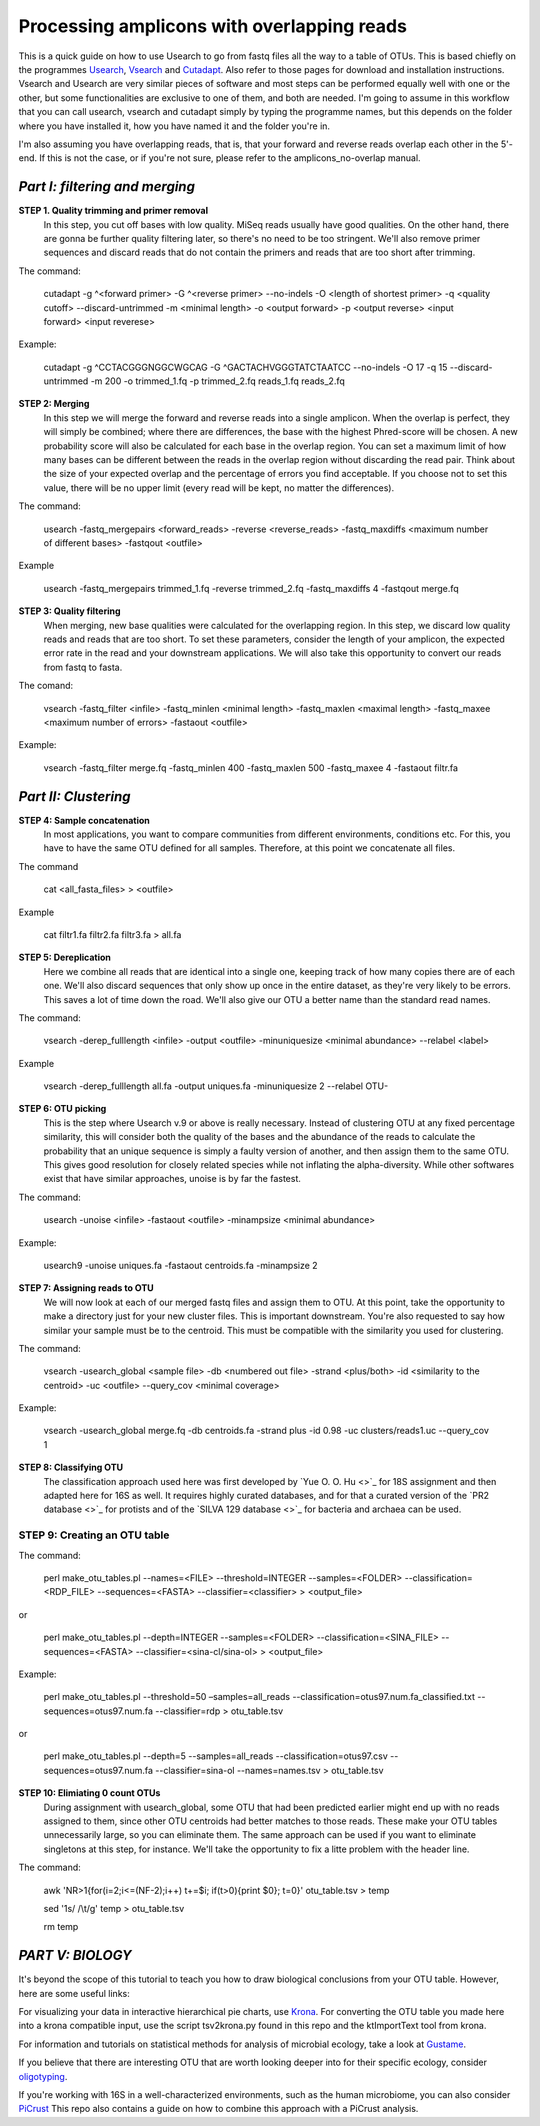 Processing amplicons with overlapping reads
===========================================


This is a quick guide on how to use Usearch to go from fastq files all the way to a table of OTUs. This is based chiefly on the programmes `Usearch <http://drive5.com/usearch/>`_, `Vsearch <https://github.com/torognes/vsearch>`_  and `Cutadapt <https://github.com/marcelm/cutadapt>`_. Also refer to those pages for download and installation instructions. Vsearch and Usearch are very similar pieces of software and most steps can be performed equally well with one or the other, but some functionalities are exclusive to one of them, and both are needed. I'm going to assume in this workflow that you can call usearch, vsearch and cutadapt simply by typing the programme names, but this depends on the folder where you have installed it, how you have named it and the folder you're in.

I'm also assuming you have overlapping reads, that is, that your forward and reverse reads overlap each other in the 5'-end. If this is not the case, or if you're not sure, please refer to the amplicons_no-overlap manual.

*Part I: filtering and merging*
-------------------------------

**STEP 1. Quality trimming and primer removal**
	In this step, you cut off bases with low quality. MiSeq reads usually have good qualities. On the other hand, there are gonna be further quality filtering later, so there's no need to be too stringent. We'll also remove primer sequences and discard reads that do not contain the primers and reads that are too short after trimming.

The command:

	cutadapt -g ^<forward primer> -G ^<reverse primer> --no-indels -O <length of shortest primer> -q <quality cutoff> --discard-untrimmed -m <minimal length> -o <output forward> -p <output reverse> <input forward> <input reverese>

Example:

	cutadapt -g ^CCTACGGGNGGCWGCAG -G ^GACTACHVGGGTATCTAATCC --no-indels -O 17 -q 15 --discard-untrimmed -m 200 -o trimmed_1.fq -p trimmed_2.fq reads_1.fq reads_2.fq


**STEP 2: Merging**
	In this step we will merge the forward and reverse reads into a single amplicon. When the overlap is perfect, they will simply be combined; where there are differences, the base with the highest Phred-score will be chosen. A new probability score will also be calculated for each base in the overlap region. You can set a maximum limit of how many bases can be different between the reads in the overlap region without discarding the read pair. Think about the size of your expected overlap and the percentage of errors you find acceptable. If you choose not to set this value, there will be no upper limit (every read will be kept, no matter the differences).

The command:

	usearch -fastq_mergepairs <forward_reads> -reverse <reverse_reads> -fastq_maxdiffs <maximum number of different bases> -fastqout <outfile>

Example

	usearch -fastq_mergepairs trimmed_1.fq -reverse trimmed_2.fq -fastq_maxdiffs 4 -fastqout merge.fq


**STEP 3: Quality filtering**
	When merging, new base qualities were calculated for the overlapping region. In this step, we discard low quality reads and reads that are too short. To set these parameters, consider the length of your amplicon, the expected error rate in the read and your downstream applications. We will also take this opportunity to convert our reads from fastq to fasta.

The comand:

	vsearch -fastq_filter <infile> -fastq_minlen <minimal length> -fastq_maxlen <maximal length> -fastq_maxee <maximum number of errors> -fastaout <outfile>

Example:

	vsearch -fastq_filter merge.fq -fastq_minlen 400 -fastq_maxlen 500 -fastq_maxee 4 -fastaout filtr.fa


*Part II: Clustering*
---------------------
	
**STEP 4: Sample concatenation**
	In most applications, you want to compare communities from different environments, conditions etc. For this, you have to have the same OTU defined for all samples. Therefore, at this point we concatenate all files.

The command

	cat <all_fasta_files> > <outfile>

Example

	cat filtr1.fa filtr2.fa filtr3.fa > all.fa

**STEP 5: Dereplication**
	Here we combine all reads that are identical into a single one, keeping track of how many copies there are of each one. We'll also discard sequences that only show up once in the entire dataset, as they're very likely to be errors. This saves a lot of time down the road. We'll also give our OTU a better name than the standard read names.

The command:

	vsearch -derep_fulllength <infile> -output <outfile> -minuniquesize <minimal abundance> --relabel <label>
	
Example

	vsearch -derep_fulllength all.fa -output uniques.fa -minuniquesize 2 --relabel OTU-



**STEP 6: OTU picking**
	This is the step where Usearch v.9 or above is really necessary. Instead of clustering OTU at any fixed percentage similarity, this will consider both the quality of the bases and the abundance of the reads to calculate the probability that an unique sequence is simply a faulty version of another, and then assign them to the same OTU. This gives good resolution for closely related species while not inflating the alpha-diversity. While other softwares exist that have similar approaches, unoise is by far the fastest.

The command:

	usearch -unoise <infile> -fastaout <outfile> -minampsize <minimal abundance>
	
Example:

	usearch9 -unoise uniques.fa -fastaout centroids.fa -minampsize 2

**STEP 7: Assigning reads to OTU**
	We will now look at each of our merged fastq files and assign them to OTU. At this point, take the opportunity to make a directory just for your new cluster files. This is important downstream. You're also requested to say how similar your sample must be to the centroid. This must be compatible with the similarity you used for clustering.

The command:

	vsearch -usearch_global <sample file> -db <numbered out file> -strand <plus/both> -id <similarity to the centroid> -uc <outfile> --query_cov <minimal coverage>

Example:

	vsearch -usearch_global merge.fq -db centroids.fa -strand plus -id 0.98 -uc clusters/reads1.uc --query_cov 1


**STEP 8: Classifying OTU**
	The classification approach used here was first developed by `Yue O. O. Hu <>`_ for 18S assignment and then adapted here for 16S as well. It requires highly curated databases, and for that a curated version of the `PR2 database <>`_ for protists and of the `SILVA 129 database <>`_ for bacteria and archaea can be used.
	
	
**STEP 9: Creating an OTU table**
.....

The command:

	perl make_otu_tables.pl --names=<FILE> --threshold=INTEGER --samples=<FOLDER> --classification=<RDP_FILE> --sequences=<FASTA> --classifier=<classifier> > <output_file>

or

	perl make_otu_tables.pl --depth=INTEGER --samples=<FOLDER> --classification=<SINA_FILE> --sequences=<FASTA> --classifier=<sina-cl/sina-ol> > <output_file>


Example:

	perl make_otu_tables.pl --threshold=50 –samples=all_reads --classification=otus97.num.fa_classified.txt --sequences=otus97.num.fa --classifier=rdp > otu_table.tsv

or

	perl make_otu_tables.pl --depth=5 --samples=all_reads --classification=otus97.csv --sequences=otus97.num.fa --classifier=sina-ol --names=names.tsv > otu_table.tsv

**STEP 10: Elimiating 0 count OTUs**
	During assignment with usearch_global, some OTU that had been predicted earlier might end up with no reads assigned to them, since other OTU centroids had better matches to those reads. These make your OTU tables unnecessarily large, so you can eliminate them. The same approach can be used if you want to eliminate singletons at this step, for instance. We'll take the opportunity to fix a litte problem with the header line.
	
The command:

	awk 'NR>1{for(i=2;i<=(NF-2);i++) t+=$i; if(t>0){print $0}; t=0}' otu_table.tsv > temp
	
	sed '1s/ /\\t/g'  temp > otu_table.tsv
	
	rm temp
	
	

	
*PART V: BIOLOGY*
-----------------
It's beyond the scope of this tutorial to teach you how to draw biological conclusions from your OTU table. However, here are some useful links:

For visualizing your data in interactive hierarchical pie charts, use `Krona <http://sourceforge.net/p/krona/home/krona/>`_. For converting the OTU table you made here into a krona compatible input, use the script tsv2krona.py found in this repo and the ktImportText tool from krona.

For information and tutorials on statistical methods for analysis of microbial ecology, take a look at `Gustame <https://sites.google.com/site/mb3gustame/home>`_.

If you believe that there are interesting OTU that are worth looking deeper into for their specific ecology, consider `oligotyping <http://merenlab.org/projects/oligotyping/>`_.

If you're working with 16S in a well-characterized environments, such as the human microbiome, you can also consider `PiCrust <http://picrust.github.io/picrust/>`_ This repo also contains a guide on how to combine this approach with a PiCrust analysis.
